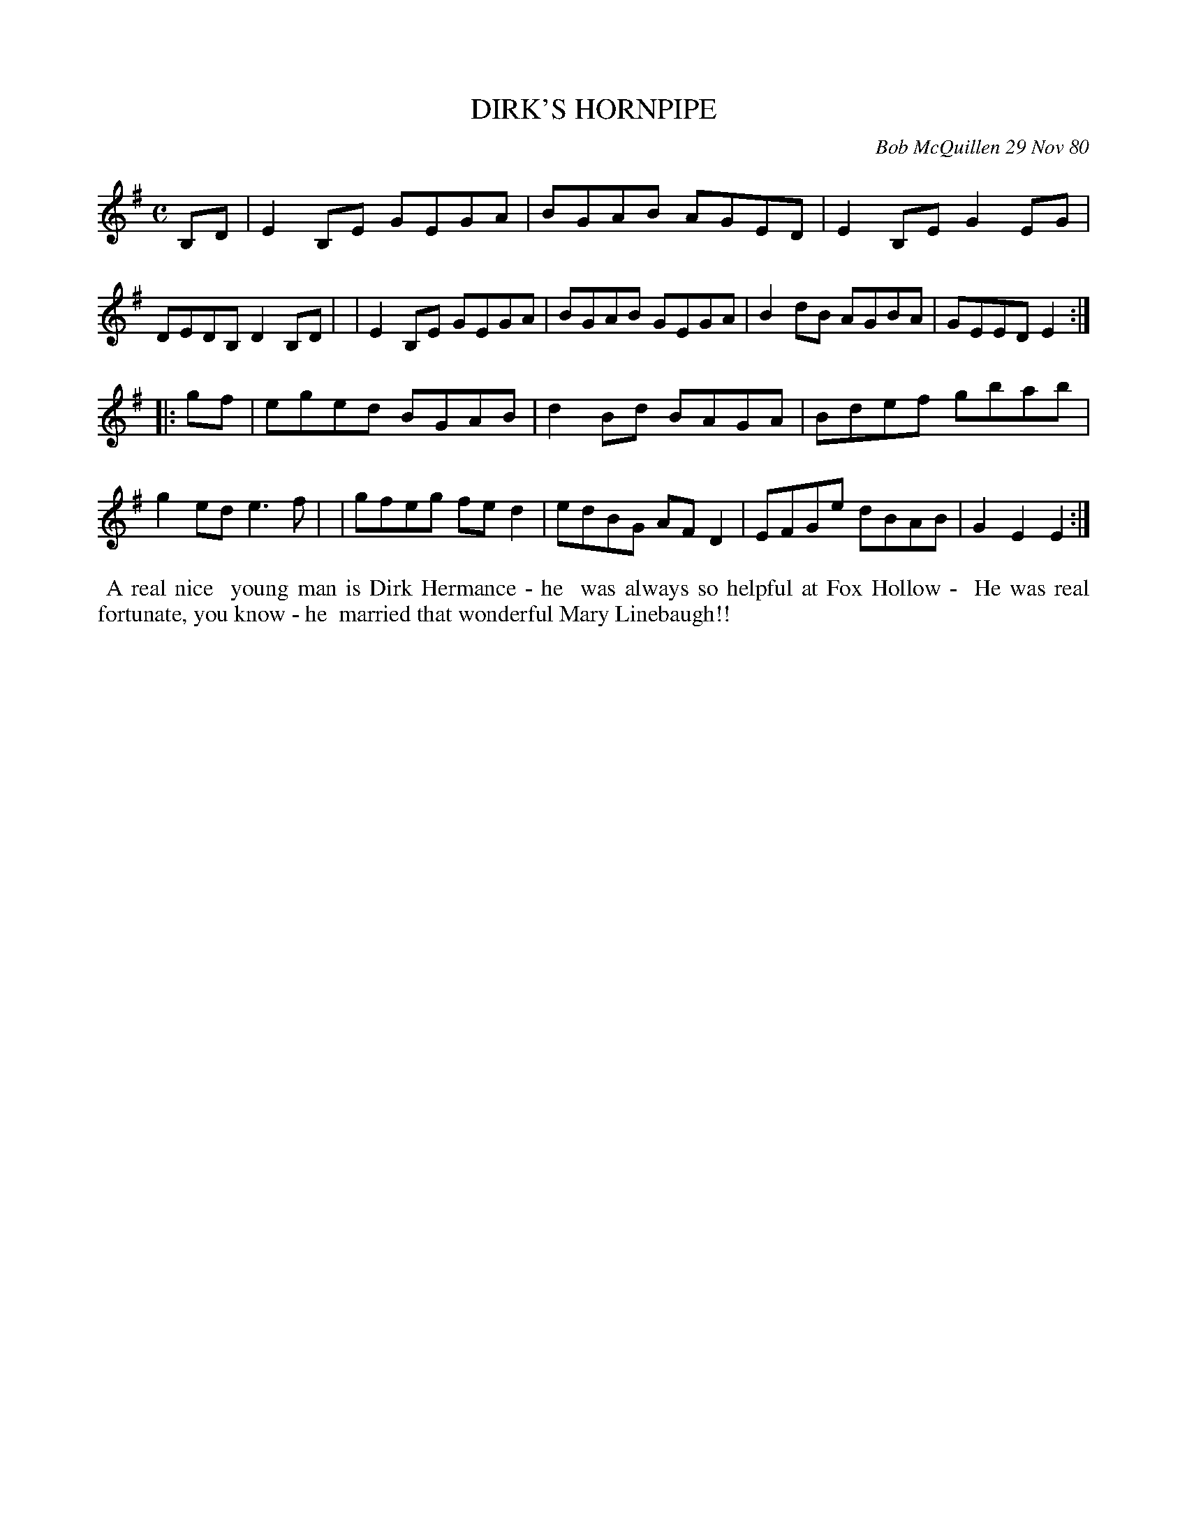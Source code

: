X: 05020
T: DIRK'S HORNPIPE
C: Bob McQuillen 29 Nov 80
B: Bob's Note Book 5 #20
%R: hornpipe, reel
Z: 2021 John Chambers <jc:trillian.mit.edu>
M: C
L: 1/8
K: Em
B,D \
| E2B,E GEGA | BGAB AGED | E2B,E G2EG | DEDB, D2B,D |\
| E2B,E GEGA | BGAB GEGA | B2dB  AGBA | GEED E2 :|
|: gf \
| eged BGAB | d2Bd BAGA | Bdef gbab | g2ed e3f |\
| gfeg fed2 | edBG AFD2 | EFGe dBAB | G2E2 E2 :|
%%begintext align
%% A real nice
%% young man is Dirk Hermance - he
%% was always so helpful at Fox Hollow -
%% He was real fortunate, you know - he
%% married that wonderful Mary Linebaugh!!
%%endtext
